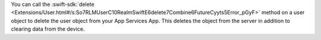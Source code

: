 You can call the :swift-sdk:`delete 
<Extensions/User.html#/s:So7RLMUserC10RealmSwiftE6delete7Combine6FutureCyyts5Error_pGyF>` 
method on a user object to delete the user object from your App Services App. 
This deletes the object from the server in addition to clearing data from the
device.
